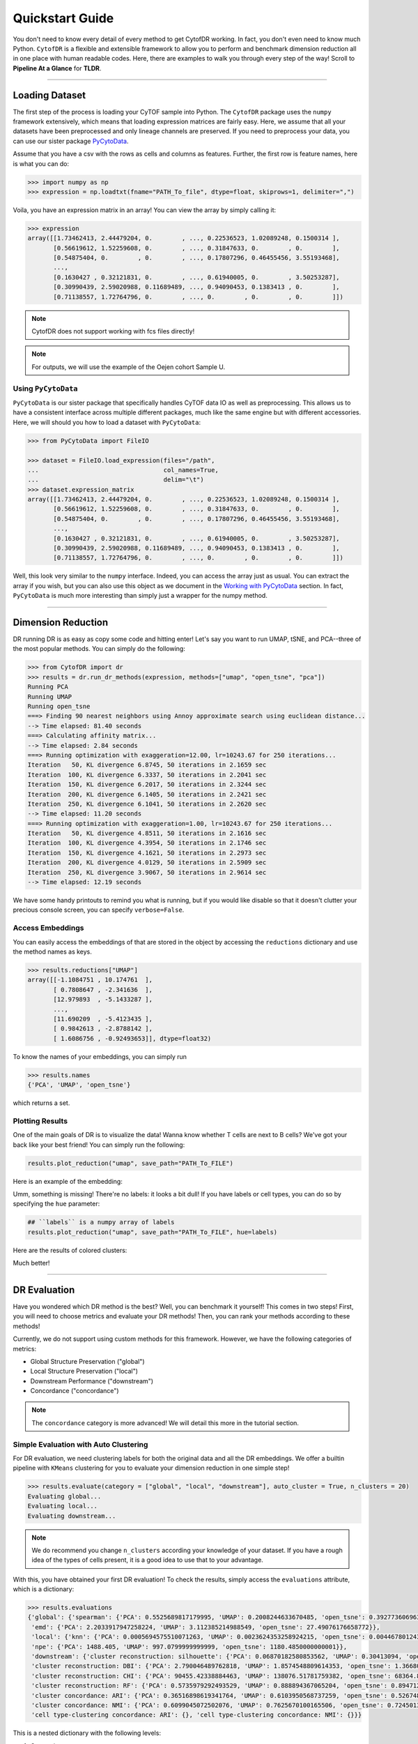 ####################
Quickstart Guide
####################

You don't need to know every detail of every method to get CytofDR working. In fact, you don't even
need to know much Python. ``CytofDR`` is a flexible and extensible framework to allow you to perform
and benchmark dimension reduction all in one place with human readable codes. Here, there are examples
to walk you through every step of the way! Scroll to **Pipeline At a Glance** for **TLDR**.

-----------

****************
Loading Dataset
****************

The first step of the process is loading your CyTOF sample into Python. The ``CytofDR`` package uses the
``numpy`` framework extensively, which means that loading expression matrices are fairly easy. Here, we
assume that all your datasets have been preprocessed and only lineage channels are preserved. If you need
to preprocess your data, you can use our sister package `PyCytoData <https://github.com/kevin931/PyCytoData>`_.


Assume that you have a csv with the rows as cells and columns as features. Further, the first row is 
feature names, here is what you can do:

.. code-block:: python

    >>> import numpy as np
    >>> expression = np.loadtxt(fname="PATH_To_file", dtype=float, skiprows=1, delimiter=",")
    
Voila, you have an expression matrix in an array! You can view the array by simply calling it:

.. code-block:: python

    >>> expression
    array([[1.73462413, 2.44479204, 0.        , ..., 0.22536523, 1.02089248, 0.1500314 ],
           [0.56619612, 1.52259608, 0.        , ..., 0.31847633, 0.        , 0.        ],
           [0.54875404, 0.        , 0.        , ..., 0.17807296, 0.46455456, 3.55193468],
           ...,
           [0.1630427 , 0.32121831, 0.        , ..., 0.61940005, 0.        , 3.50253287],
           [0.30990439, 2.59020988, 0.11689489, ..., 0.94090453, 0.1383413 , 0.        ],
           [0.71138557, 1.72764796, 0.        , ..., 0.        , 0.        , 0.        ]])

.. note:: CytofDR does not support working with fcs files directly!
.. note:: For outputs, we will use the example of the Oejen cohort Sample U.


Using ``PyCytoData``
----------------------------

``PyCytoData`` is our sister package that specifically handles CyTOF data IO as well as preprocessing.
This allows us to have a consistent interface across multiple different packages, much like the
same engine but with different accessories. Here, we will should you how to load a dataset
with ``PyCytoData``:

.. code-block:: python

    >>> from PyCytoData import FileIO

    >>> dataset = FileIO.load_expression(files="/path", 
    ...                                  col_names=True,
    ...                                  delim="\t") 
    >>> dataset.expression_matrix
    array([[1.73462413, 2.44479204, 0.        , ..., 0.22536523, 1.02089248, 0.1500314 ],
           [0.56619612, 1.52259608, 0.        , ..., 0.31847633, 0.        , 0.        ],
           [0.54875404, 0.        , 0.        , ..., 0.17807296, 0.46455456, 3.55193468],
           ...,
           [0.1630427 , 0.32121831, 0.        , ..., 0.61940005, 0.        , 3.50253287],
           [0.30990439, 2.59020988, 0.11689489, ..., 0.94090453, 0.1383413 , 0.        ],
           [0.71138557, 1.72764796, 0.        , ..., 0.        , 0.        , 0.        ]])


Well, this look very similar to the ``numpy`` interface. Indeed, you can access the array
just as usual. You can extract the array if you wish, but you can also use this object as
we document in the `Working with PyCytoData <https://cytofdr.readthedocs.io/en/latest/tutorial/preprocessing.html>`_
section. In fact, ``PyCytoData`` is much more interesting than simply just a wrapper for the numpy method.


----------------------

*********************
Dimension Reduction
*********************

DR running DR is as easy as copy some code and hitting enter! Let's say you want to run UMAP, tSNE,
and PCA--three of the most popular methods. You can simply do the following:

.. code-block:: python

    >>> from CytofDR import dr
    >>> results = dr.run_dr_methods(expression, methods=["umap", "open_tsne", "pca"])
    Running PCA
    Running UMAP
    Running open_tsne
    ===> Finding 90 nearest neighbors using Annoy approximate search using euclidean distance...
    --> Time elapsed: 81.40 seconds
    ===> Calculating affinity matrix...
    --> Time elapsed: 2.84 seconds
    ===> Running optimization with exaggeration=12.00, lr=10243.67 for 250 iterations...
    Iteration   50, KL divergence 6.8745, 50 iterations in 2.1659 sec
    Iteration  100, KL divergence 6.3337, 50 iterations in 2.2041 sec
    Iteration  150, KL divergence 6.2017, 50 iterations in 2.3244 sec
    Iteration  200, KL divergence 6.1405, 50 iterations in 2.2421 sec
    Iteration  250, KL divergence 6.1041, 50 iterations in 2.2620 sec
    --> Time elapsed: 11.20 seconds
    ===> Running optimization with exaggeration=1.00, lr=10243.67 for 250 iterations...
    Iteration   50, KL divergence 4.8511, 50 iterations in 2.1616 sec
    Iteration  100, KL divergence 4.3954, 50 iterations in 2.1746 sec
    Iteration  150, KL divergence 4.1621, 50 iterations in 2.2973 sec
    Iteration  200, KL divergence 4.0129, 50 iterations in 2.5909 sec
    Iteration  250, KL divergence 3.9067, 50 iterations in 2.9614 sec
    --> Time elapsed: 12.19 seconds

We have some handy printouts to remind you what is running, but if you would like disable so that
it doesn't clutter your precious console screen, you can specify ``verbose=False``. 

Access Embeddings
----------------------

You can easily access the embeddings of that are stored in the object by accessing the ``reductions``
dictionary and use the method names as keys.

.. code-block:: python

    >>> results.reductions["UMAP"] 
    array([[-1.1084751 , 10.174761  ],
           [ 0.7808647 , -2.341636  ],
           [12.979893  , -5.1433287 ],
           ...,
           [11.690209  , -5.4123435 ],
           [ 0.9842613 , -2.8788142 ],
           [ 1.6086756 , -0.92493653]], dtype=float32)

To know the names of your embeddings, you can simply run

.. code-block:: python

    >>> results.names
    {'PCA', 'UMAP', 'open_tsne'}

which returns a set.

Plotting Results
-----------------

One of the main goals of DR is to visualize the data! Wanna know whether T cells are next to
B cells? We've got your back like your best friend! You can simply run the following:

.. code-block:: python

    results.plot_reduction("umap", save_path="PATH_To_FILE")

Here is an example of the embedding:

.. image:: ../../assets/ex_scatter.png
   :alt: scatter

Umm, something is missing! There're no labels: it looks a bit dull! If you have labels or
cell types, you can do so by specifying the ``hue`` parameter: 

.. code-block:: python

    ## ``labels`` is a numpy array of labels
    results.plot_reduction("umap", save_path="PATH_To_FILE", hue=labels)

Here are the results of colored clusters:

.. image:: ../../assets/ex_scatter_labels.png
   :alt: scatter_labels

Much better!

-----------------

*****************
DR Evaluation
*****************

Have you wondered which DR method is the best? Well, you can benchmark it yourself! This comes in two
steps! First, you will need to choose metrics and evaluate your DR methods! Then, you can rank your
methods according to these methods!

Currently, we do not support using custom methods for this framework. However, we have the following
categories of metrics:

- Global Structure Preservation ("global")
- Local Structure Preservation ("local")
- Downstream Performance ("downstream")
- Concordance ("concordance")

.. note:: The ``concordance`` category is more advanced! We will detail this more in the tutorial section.


Simple Evaluation with Auto Clustering
---------------------------------------------

For DR evaluation, we need clustering labels for both the original data and all the DR embeddings.
We offer a builtin pipeline with ``KMeans`` clustering for you to evaluate your dimension reduction
in one simple step!

.. code-block:: python

    >>> results.evaluate(category = ["global", "local", "downstream"], auto_cluster = True, n_clusters = 20)
    Evaluating global...
    Evaluating local...
    Evaluating downstream...

.. note::
    
    We do recommend you change ``n_clusters`` according your knowledge of your dataset. If you have a rough
    idea of the types of cells present, it is a good idea to use that to your advantage.

With this, you have obtained your first DR evaluation! To check the results, simply access the ``evaluations``
attribute, which is a dictionary:

.. code-block:: python

    >>> results.evaluations
    {'global': {'spearman': {'PCA': 0.5525689817179995, 'UMAP': 0.2008244633670485, 'open_tsne': 0.39277360696372215},
     'emd': {'PCA': 2.2033917947258224, 'UMAP': 3.112385214988549, 'open_tsne': 27.49076176658772}},
     'local': {'knn': {'PCA': 0.0005694575510071263, 'UMAP': 0.0023624353258924215, 'open_tsne': 0.0044678012430444825},
     'npe': {'PCA': 1488.405, 'UMAP': 997.0799999999999, 'open_tsne': 1180.4850000000001}},
     'downstream': {'cluster reconstruction: silhouette': {'PCA': 0.06870182580853562, 'UMAP': 0.30413094, 'open_tsne': 0.25822831903485394},
     'cluster reconstruction: DBI': {'PCA': 2.790046489762818, 'UMAP': 1.8574548809614353, 'open_tsne': 1.3668004451334124},
     'cluster reconstruction: CHI': {'PCA': 90455.42338884463, 'UMAP': 138076.51781759382, 'open_tsne': 68364.87227338477},
     'cluster reconstruction: RF': {'PCA': 0.5735979292493529, 'UMAP': 0.888894367065204, 'open_tsne': 0.8947121903118452},
     'cluster concordance: ARI': {'PCA': 0.36516898619341764, 'UMAP': 0.6103950568737259, 'open_tsne': 0.5267480266406396},
     'cluster concordance: NMI': {'PCA': 0.6099045072502076, 'UMAP': 0.7625670100165506, 'open_tsne': 0.7245013680103589},
     'cell type-clustering concordance: ARI': {}, 'cell type-clustering concordance: NMI': {}}}

This is a nested dictionary with the following levels:

1. Categories
2. Metrics/Sub-categories
3. Embedding Names

This can be a little confusing, but you can access the sub-levels individually:

.. code-block:: python

    >>> results.evaluations["global"]
    {'spearman': {'PCA': 0.5525689817179995, 'UMAP': 0.2008244633670485, 'open_tsne': 0.39277360696372215},
     'emd': {'PCA': 2.2033917947258224, 'UMAP': 3.112385214988549, 'open_tsne': 27.49076176658772}}


or you can look at individual metrics:

.. code-block:: python
    
    >>> results.evaluations["global"]["emd"]
    {'PCA': 2.2033917947258224, 'UMAP': 3.112385214988549, 'open_tsne': 27.49076176658772}

If you are so inclined, you can utilize these results directly. However, if you would like us to do the work for you,
read on!


.. note::
    
    Notice that there are no values for ``cell type-clustering concordance: ARI`` and ``cell type-clustering concordance: NMI``.
    This is because we don't have a builtin pipeline for cell typing. You must provide these information on your own, which is
    covered in the next section.


Use Your Own Labels
-------------------------

If you are a more advanced user, you may be aware that ``KMeans`` may not be the ideal solution for CyTOF.
You may wish to cluster using ``FlowSOM`` in R or your own custom toolchain. If you have these data, you
can easily add them to the object and them perform evaluations as usual:

.. code-block:: python

    >>> results.add_evaluation_metadata(original_labels = original_labels,
    ...                                 embedding_labels = embedding_labels)


These are the **bare-minimum** needed! Here, ``original_labels`` is a ``numpy`` array. On the other hand,
``embedding_labels`` is a dictionary with name of DR methods as keys and ``numpy`` arrays
of labels as the values. You can, of course, load these data using the methods demonstrated above!

However, if you also have cell types:

.. code-block:: python

    >>> results.add_evaluation_metadata(original_labels = original_labels,
    ...                                 original_cell_types = original_cell_types,
    ...                                 embedding_labels = embedding_labels,
    ...                                 embedding_cell_types = embedding_cell_types)

which will allow you to run **Cell Type-Clustering Concordace** metrics as part of the ``downstream`` category. Here,
``original_cell_types`` is just a ``numpy`` array, whereas ``embedding_cell_types`` is a dictionary.

Afterwards, you can run your DR evaluation as usual using the "Simple" method. All the downstream toolchains
remain the same, except that the ``auto_cluster`` and ``n_clusters`` parameters no longer play a role: 

.. code-block:: python

    >>> results.evaluate(category = ["global", "local", "downstream"])
    Evaluating global...
    Evaluating local...
    Evaluating downstream...


Rank DR Methods
-------------------

Now, you can finally rank your methods! This will be fairly easy:

.. code-block:: python

    >>> results.rank_dr_methods()
    {'PCA': 1.7083333333333333, 'UMAP': 2.25, 'open_tsne': 2.0416666666666665}

As you can see, this returns a dictonary with method names the methods as keys and their scores
as values. If you see decimals, don't panic! at your computer! We rank each metric
individually and the final results are appropriately weighted! Here, larger score is
better! Obviously, if you have read `our paper <https://doi.org/10.1101/2022.04.26.489549>`_,
you know that UMAP is pretty good at what it does when compared to PCA and tSNE! 

If you desire to use your own metrics and use our ranking methods, be sure
to read `Custom DR Evaluations <https://cytofdr.readthedocs.io/en/latest/tutorial/custom.html>`_
tutorial for details on how you can do so.

----------------

*******************
Save Your Results
*******************

After running your DR and evaluations, you will likely want to save your results
since you don't necessarily want to run these methods again, especially if they're
trivially fast to run. We offer a few methods to quickly save your results.

To save your embeddings, you can simply run:

.. code-block:: python

    >>> results.save_all_reductions(save_dir="YOUR_DIR_PATH", delimiter=",")

This automatically save all your embeddings into your specified directory in plain
text files. And of course, you can customize it a little by changing the delimiter,
whether to overwrite existing files, etc. To save your evaluation results, you can
call a simple method as well:

.. code-block:: python

    >>> results.save_evaluations(path="YOUR_FILE_PATH")

Note, here the path is the full path, not the directory. The results will be saved
as a ``csv`` file.


-------------------

**********************
Pipeline At a Glance
**********************

Putting everything together, we will have a pipeline like this:

.. code-block:: python

    >>> from CytofDR import dr
    >>> results = dr.run_dr_methods(expression, methods=["umap", "open_tsne", "pca"])
    >>> results.evaluate(category = ["global", "local", "downstream"])
    >>> results.rank_dr_methods()

Or alternatively with your own clusters and cell types: 

.. code-block:: python

    >>> from CytofDR import dr
    >>> results = dr.run_dr_methods(expression, methods=["umap", "open_tsne", "pca"])
    >>> results.add_evaluation_metadata(original_labels = original_labels,
    ...                                 original_cell_types = original_cell_types,
    ...                                 embedding_labels = embedding_labels,
    ...                                 embedding_cell_types = embedding_cell_types)
    >>> results.evaluate(category = ["global", "local", "downstream"])
    >>> results.rank_dr_methods()

Congratulations! You've made it through the quickstart guide! Give yourself a high five
and start performing DR! For more detailed documentations, look around on this website!


**********************
What Next?
**********************

For further reading, head to the Tutorial section. Here are a few tips:

- If you're interested in preprocessing and further IO options, visit `IO and Preprocessing with PyCytoData <https://cytofdr.readthedocs.io/en/latest/tutorial/preprocessing.html>`_.
- Go look at `DR Metrhods and Usage <https://cytofdr.readthedocs.io/en/latest/tutorial/methods.html>`_ and find out how you can customize your DR methods.
- Read up on our `Evaluation Metrics <https://cytofdr.readthedocs.io/en/latest/tutorial/metrics.html>`_ to know more about our framework!
- Be sure to check out the `References <https://cytofdr.readthedocs.io/en/latest/references.html>`_ as well as `Our Paper <https://doi.org/10.1101/2022.04.26.489549>`_! 